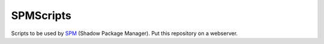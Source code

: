 SPMScripts
==========

Scripts to be used by SPM_ (Shadow Package Manager).
Put this repository on a webserver.


.. _SPM: http://github.com/ShadowLinux/ShadowPackageManager
